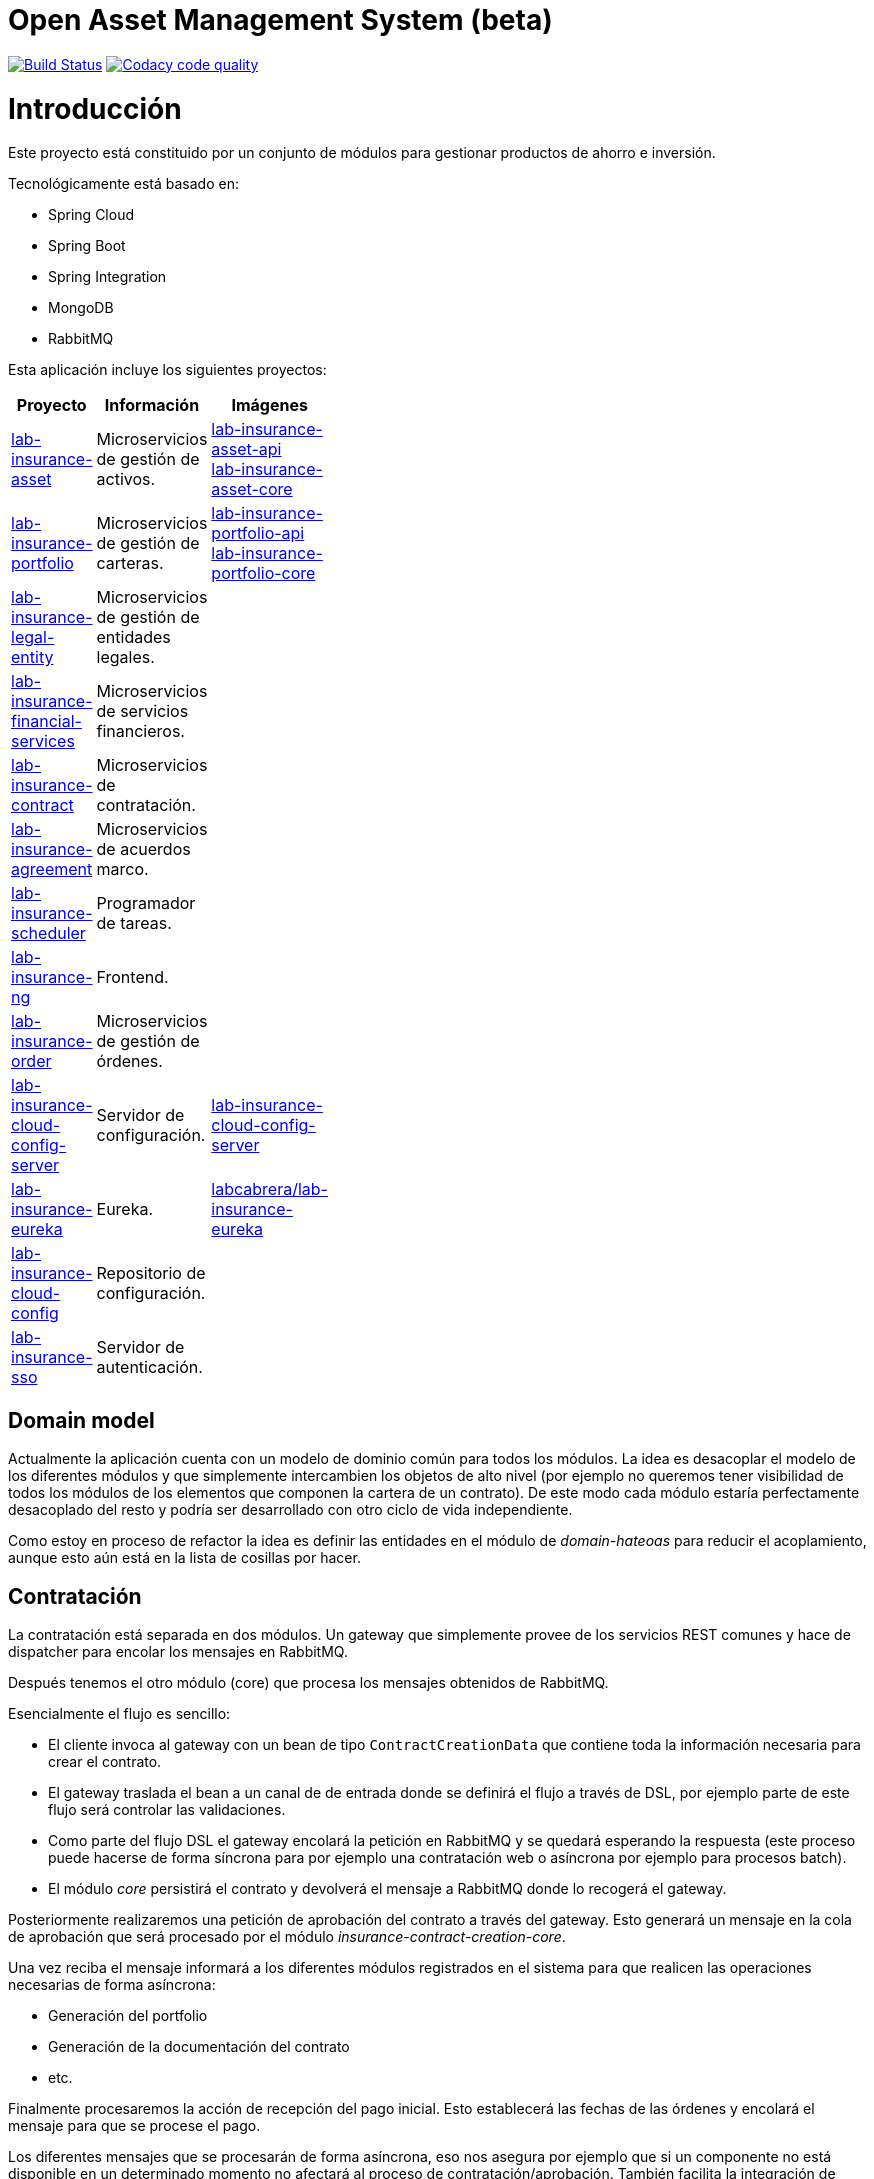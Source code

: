 # Open Asset Management System (beta)

:linkLabInsurance: https://github.com/labcabrera/lab-insurance

image:https://travis-ci.org/labcabrera/lab-insurance.svg?branch=master["Build Status", link="https://travis-ci.org/labcabrera/lab-insurance"]
image:https://api.codacy.com/project/badge/Grade/a30d53d005584beb81b5a24aaa6bc7bc["Codacy code quality", link="https://www.codacy.com/app/lab.cabrera/lab-insurance?utm_source=github.com&utm_medium=referral&utm_content=labcabrera/lab-insurance&utm_campaign=Badge_Grade"]

= Introducción

Este proyecto está constituido por un conjunto de módulos para gestionar productos de ahorro e
inversión.

Tecnológicamente está basado en:

* Spring Cloud
* Spring Boot
* Spring Integration
* MongoDB
* RabbitMQ

Esta aplicación incluye los siguientes proyectos:

[width="15%",options="header"]
|===
|Proyecto                                                                  | Información                                     | Imágenes
|{linkLabInsurance}-asset[lab-insurance-asset]                             | Microservicios de gestión de activos.           | https://hub.docker.com/r/labcabrera/lab-insurance-asset-api/[lab-insurance-asset-api] +
                                                                                                                               https://hub.docker.com/r/labcabrera/lab-insurance-asset-core/[lab-insurance-asset-core]
|{linkLabInsurance}-portfolio[lab-insurance-portfolio]                     | Microservicios de gestión de carteras.          | https://hub.docker.com/r/labcabrera/lab-insurance-portfolio-api/[lab-insurance-portfolio-api] +
                                                                                                                               https://hub.docker.com/r/labcabrera/lab-insurance-portfolio-core/[lab-insurance-portfolio-core]
|{linkLabInsurance}-legal-entity[lab-insurance-legal-entity]               | Microservicios de gestión de entidades legales. |
|{linkLabInsurance}-financial-services[lab-insurance-financial-services]   | Microservicios de servicios financieros.        |
|{linkLabInsurance}-contract[lab-insurance-contract]                       | Microservicios de contratación.                 |
|{linkLabInsurance}-agreement[lab-insurance-agreement]                     | Microservicios de acuerdos marco.               |
|{linkLabInsurance}-scheduler[lab-insurance-scheduler]                     | Programador de tareas.                          |
|{linkLabInsurance}-ng[lab-insurance-ng]                                   | Frontend.                                       |
|{linkLabInsurance}-order[lab-insurance-order]                             | Microservicios de gestión de órdenes.           |
|{linkLabInsurance}-cloud-config-server[lab-insurance-cloud-config-server] | Servidor de configuración.                      | https://hub.docker.com/r/labcabrera/lab-insurance-cloud-config-server/[lab-insurance-cloud-config-server]
|{linkLabInsurance}-eureka[lab-insurance-eureka]                           | Eureka.                                         | https://hub.docker.com/r/labcabrera/lab-insurance-eureka/[labcabrera/lab-insurance-eureka]
|{linkLabInsurance}-cloud-config[lab-insurance-cloud-config]               | Repositorio de configuración.                   |
|{linkLabInsurance}-sso[lab-insurance-sso]                                 | Servidor de autenticación.                      |
|===

== Domain model

Actualmente la aplicación cuenta con un modelo de dominio común para todos los módulos. La idea es desacoplar el modelo
de los diferentes módulos y que simplemente intercambien los objetos de alto nivel (por ejemplo no queremos tener
visibilidad de todos los módulos de los elementos que componen la cartera de un contrato).
De este modo cada módulo estaría perfectamente desacoplado del resto y podría ser desarrollado con otro ciclo de vida
independiente.

Como estoy en proceso de refactor la idea es definir las entidades en el módulo de _domain-hateoas_ para reducir el
acoplamiento, aunque esto aún está en la lista de cosillas por hacer.

== Contratación

La contratación está separada en dos módulos. Un gateway que simplemente provee de los servicios REST comunes y hace de
dispatcher para encolar los mensajes en RabbitMQ.

Después tenemos el otro módulo (core) que procesa los mensajes obtenidos de RabbitMQ.

Esencialmente el flujo es sencillo:

* El cliente invoca al gateway con un bean de tipo `ContractCreationData` que contiene toda la información necesaria
para crear el contrato.
* El gateway traslada el bean a un canal de de entrada donde se definirá el flujo a través de DSL, por ejemplo parte
de este flujo será controlar las validaciones.
* Como parte del flujo DSL el gateway encolará la petición en RabbitMQ y se quedará esperando la respuesta (este proceso
puede hacerse de forma síncrona para por ejemplo una contratación web o asíncrona por ejemplo para procesos batch).
* El módulo _core_ persistirá el contrato y devolverá el mensaje a RabbitMQ donde lo recogerá el gateway.

Posteriormente realizaremos una petición de aprobación del contrato a través del gateway. Esto generará un mensaje
en la cola de aprobación que será procesado por el módulo _insurance-contract-creation-core_.

Una vez reciba el mensaje informará a los diferentes módulos registrados en el sistema para que realicen las operaciones
necesarias de forma asíncrona:

* Generación del portfolio
* Generación de la documentación del contrato
* etc.

Finalmente procesaremos la acción de recepción del pago inicial. Esto establecerá las fechas de las órdenes y encolará
el mensaje para que se procese el pago.

Los diferentes mensajes que se procesarán de forma asíncrona, eso nos asegura por ejemplo que si un componente no está
disponible en un determinado momento no afectará al proceso de contratación/aprobación. También facilita la integración
de módulos adicionales ya que para extender la funcionalidad simplemente tendremos que modificar el DSL y no el
comportamiento de ningún componente.

== Development

=== Ejecutando el proyecto

Una vez montado el proyecto deberemos arrancar mongodb y rabbitmq. Para ello en la carpeta
`/docker/environment` hay un docker-compose para arrancarlos en local.

También deberemos arrancar también el servidor de configuration. Podemos hacerlo también desde el docker-compose
específico, arrancándolo desde nuestro IDE o utilizar el desplegado actualmente en AWS (en fase de desarrollo está aún
como público para no tener que estar levantándolo cada dos por tres).

Después tenemos el proyecto `insurance-bdd` donde tenemos stories de diferentes operativas. Los test se encargan de arrancar
los diferentes módulos utilizados.

=== RabbitMQ

Se puede acceder a la consola de administración desde:

http://localhost:15672/

Las credenciales son las del usuario por defecto de la imagen docker: `guest:guest`.

=== RabbitMQ vs Eureka

En la comunicación entre los microservicios generalmente utilizaremos RabbitMQ para aquellas operativas que implican
procesos de escritura (por ejemplo la generación de una orden), mientras que para las operaciones de escritura
utilizaremos descubrimiento de servicios a través de Eureka (por ejemplo la consulta de la posición de una cartera).

=== Nomenclatura de los módulos:

* Los módulos `${name}-core` hacen referencia a proyectos de integración sin interface web.
* Los módulos `${name}-gateway` hacen referencia a los módulos web que generalmente explotan los servicios core utilizando 
AMQP y exponen una API REST.

=== Git cloud config

El repositorio utilizado para la configuración es:

https://github.com/labcabrera/lab-insurance-cloud-config

*Temporalmente* podremos utilizar la instancia desplegada en Amazón:

http://lab-insurance-cloud-config.eu-west-1.elasticbeanstalk.com/

== Wiki

https://github.com/labcabrera/lab-insurance/wiki

== References

=== Spring Integration

* https://github.com/spring-projects/spring-integration-java-dsl/wiki/spring-integration-java-dsl-reference
* https://spring.io/blog/2014/11/25/spring-integration-java-dsl-line-by-line-tutorial
* https://github.com/bijukunjummen/si-dsl-rabbit-sample
* https://knallisworld.de/blog/2016/03/26/expose-a-java-method-with-amqp-and-spring-reloaded-with-java-dsl/
* https://axxes.com/java/receive-and-send-multiple-jms-messages-in-one-transaction-with-spring-integration-java-dsl/
* https://www.draw.io/

=== Financial public APIs

* https://eu.iqoption.com/es
* https://bbvaopen4u.com/es/actualidad/algunas-api-financieras-para-crear-aplicaciones-dinamicas

=== Resources

* https://docs.mongodb.com/manual/tutorial/perform-two-phase-commits/
* https://github.com/codecentric/spring-boot-admin
* https://www.codacy.com/app/lab.cabrera/lab-insurance/dashboard
* https://github.com/caelwinner/spring-security-mongo.git

=== AWS

* http://docs.aws.amazon.com/quickstart/latest/mongodb/deployment.html[MongoDB using CloudFormation]